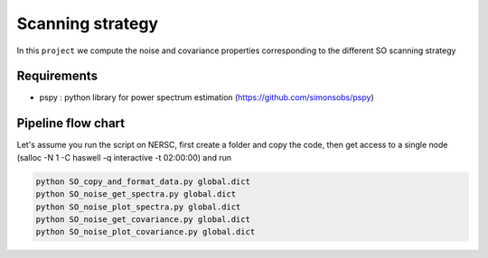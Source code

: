 **************************
Scanning strategy
**************************

In this ``project`` we compute the noise and covariance properties corresponding to the different SO scanning strategy


Requirements
============

* pspy : python library for power spectrum estimation (https://github.com/simonsobs/pspy)


Pipeline flow chart
===================


Let's assume you run the script on NERSC, first create a folder and copy the code, then get access to a single node
(salloc -N 1 -C haswell -q interactive -t 02:00:00) and run


.. code:: shell

    python SO_copy_and_format_data.py global.dict
    python SO_noise_get_spectra.py global.dict
    python SO_noise_plot_spectra.py global.dict
    python SO_noise_get_covariance.py global.dict
    python SO_noise_plot_covariance.py global.dict
